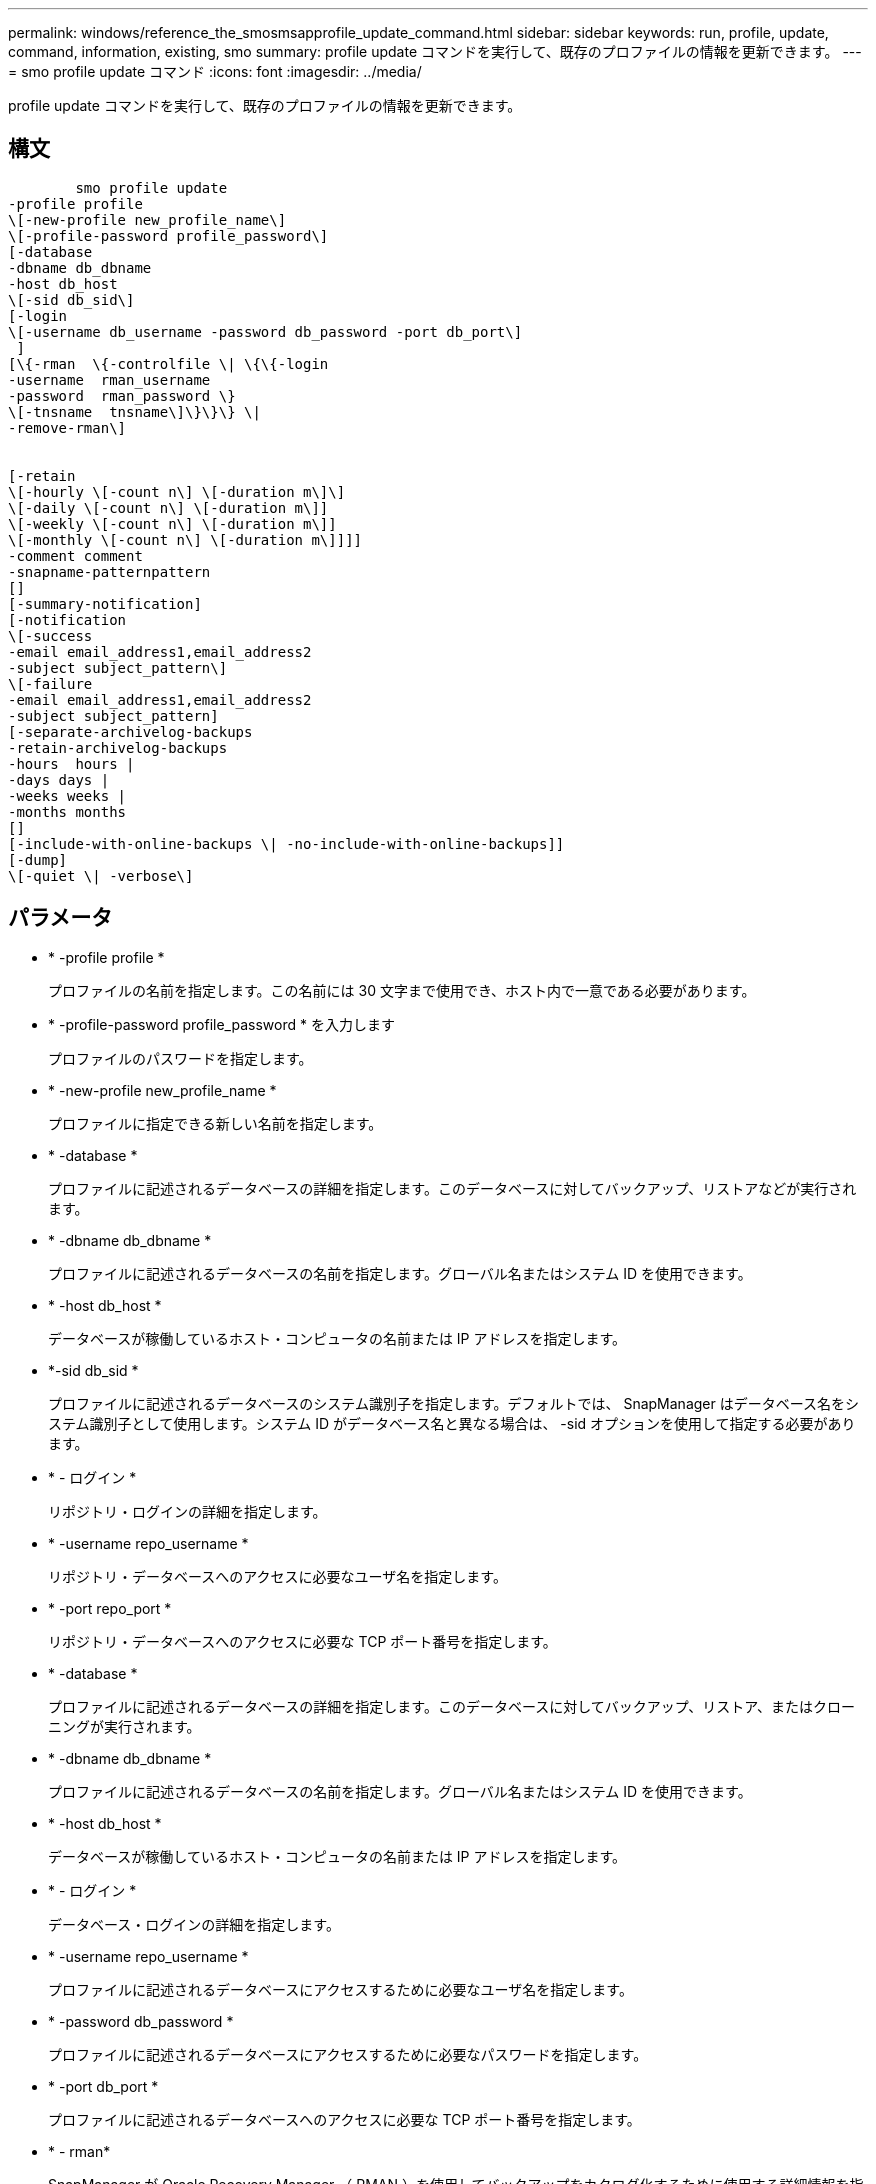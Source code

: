 ---
permalink: windows/reference_the_smosmsapprofile_update_command.html 
sidebar: sidebar 
keywords: run, profile, update, command, information, existing, smo 
summary: profile update コマンドを実行して、既存のプロファイルの情報を更新できます。 
---
= smo profile update コマンド
:icons: font
:imagesdir: ../media/


[role="lead"]
profile update コマンドを実行して、既存のプロファイルの情報を更新できます。



== 構文

[listing]
----

        smo profile update
-profile profile
\[-new-profile new_profile_name\]
\[-profile-password profile_password\]
[-database
-dbname db_dbname
-host db_host
\[-sid db_sid\]
[-login
\[-username db_username -password db_password -port db_port\]
 ]
[\{-rman  \{-controlfile \| \{\{-login
-username  rman_username
-password  rman_password \}
\[-tnsname  tnsname\]\}\}\} \|
-remove-rman\]


[-retain
\[-hourly \[-count n\] \[-duration m\]\]
\[-daily \[-count n\] \[-duration m\]]
\[-weekly \[-count n\] \[-duration m\]]
\[-monthly \[-count n\] \[-duration m\]]]]
-comment comment
-snapname-patternpattern
[]
[-summary-notification]
[-notification
\[-success
-email email_address1,email_address2
-subject subject_pattern\]
\[-failure
-email email_address1,email_address2
-subject subject_pattern]
[-separate-archivelog-backups
-retain-archivelog-backups
-hours  hours |
-days days |
-weeks weeks |
-months months
[]
[-include-with-online-backups \| -no-include-with-online-backups]]
[-dump]
\[-quiet \| -verbose\]
----


== パラメータ

* * -profile profile *
+
プロファイルの名前を指定します。この名前には 30 文字まで使用でき、ホスト内で一意である必要があります。

* * -profile-password profile_password * を入力します
+
プロファイルのパスワードを指定します。

* * -new-profile new_profile_name *
+
プロファイルに指定できる新しい名前を指定します。

* * -database *
+
プロファイルに記述されるデータベースの詳細を指定します。このデータベースに対してバックアップ、リストアなどが実行されます。

* * -dbname db_dbname *
+
プロファイルに記述されるデータベースの名前を指定します。グローバル名またはシステム ID を使用できます。

* * -host db_host *
+
データベースが稼働しているホスト・コンピュータの名前または IP アドレスを指定します。

* *-sid db_sid *
+
プロファイルに記述されるデータベースのシステム識別子を指定します。デフォルトでは、 SnapManager はデータベース名をシステム識別子として使用します。システム ID がデータベース名と異なる場合は、 -sid オプションを使用して指定する必要があります。

* * - ログイン *
+
リポジトリ・ログインの詳細を指定します。

* * -username repo_username *
+
リポジトリ・データベースへのアクセスに必要なユーザ名を指定します。

* * -port repo_port *
+
リポジトリ・データベースへのアクセスに必要な TCP ポート番号を指定します。

* * -database *
+
プロファイルに記述されるデータベースの詳細を指定します。このデータベースに対してバックアップ、リストア、またはクローニングが実行されます。

* * -dbname db_dbname *
+
プロファイルに記述されるデータベースの名前を指定します。グローバル名またはシステム ID を使用できます。

* * -host db_host *
+
データベースが稼働しているホスト・コンピュータの名前または IP アドレスを指定します。

* * - ログイン *
+
データベース・ログインの詳細を指定します。

* * -username repo_username *
+
プロファイルに記述されるデータベースにアクセスするために必要なユーザ名を指定します。

* * -password db_password *
+
プロファイルに記述されるデータベースにアクセスするために必要なパスワードを指定します。

* * -port db_port *
+
プロファイルに記述されるデータベースへのアクセスに必要な TCP ポート番号を指定します。

* * - rman*
+
SnapManager が Oracle Recovery Manager （ RMAN ）を使用してバックアップをカタログ化するために使用する詳細情報を指定します。

* * -controlfile *
+
カタログではなくターゲットのデータベース制御ファイルを RMAN リポジトリとして指定します。

* * - ログイン *
+
RMAN ログインの詳細を指定します。

* * -password rman_password*
+
RMAN カタログへのログインに使用するパスワードを指定します。

* * -username rman_username *
+
RMAN カタログへのログインに使用するユーザ名を指定します。

* *-tnsname tnsname *
+
tnsname 接続名を指定します（ tnsname.ora ファイルで定義されています）。

* *-remove-rman*
+
プロファイルで RMAN を削除するように指定します。

* * -retain [-hourly [-countn] [-duration m] [-daily [-duration n] [-duration n] [-duration m]] [-weekly [-count n] [-duration n] [-duration m]] [-monthly [-monthly ] [-duration n] ] *
+
バックアップの保持クラス（毎時、毎日、毎週、毎月）を指定します。

+
各保持クラスについて、保持数または保持期間、あるいはその両方を指定できます。期間はクラスの単位で指定します（たとえば、時間単位の場合は時間単位、日単位の場合は日単位）。たとえば、日次バックアップの保持期間として 7 のみを指定した場合、 SnapManager ではプロファイルの日次バックアップの数が制限されません（保持数が 0 であるため）。ただし、 SnapManager では、 7 日前に作成された日次バックアップが自動的に削除されます。

* * -comment comment*
+
プロファイルのコメントを指定します。

* * - snapname - pattern pattern パターン *
+
Snapshot コピーの命名パターンを示します。すべての Snapshot コピー名に、可用性の高い処理用の HAOPS などのカスタムテキストを含めることもできます。Snapshot コピーの命名パターンは、プロファイルの作成時、またはプロファイルの作成後に変更できます。更新後のパターンは、まだ実行されていない Snapshot コピーにのみ適用されます。存在する Snapshot コピーには、前の snapname パターンが保持されます。パターンテキストでは、複数の変数を使用できます。

* *-summary-notification*
+
既存のプロファイルでサマリー E メール通知を有効にします。

* * -notification [-success -email e-mail address1, e-mail address2-subject_pattern]*
+
既存のプロファイルに関する E メール通知を有効にして、 SnapManager 処理が成功したときに受信者から E メールが受信されるようにします。E メールアラートの送信先となる 1 つまたは複数の E メールアドレスと、既存のプロファイルの E メール件名のパターンを入力する必要があります。

+
件名のテキストは、プロファイルの更新中に変更することも、カスタムの件名テキストを含めることもできます。更新された件名は、送信されない E メールにのみ適用されます。E メールの件名にはいくつかの変数を使用できます。

* * -notification [-failure-email e-mail address1, e-mail address2-subject_pattern]*
+
既存のプロファイルに関する E メール通知を有効にして、 SnapManager 処理が失敗したときに受信者に E メールを送信できるようにします。E メールアラートの送信先となる 1 つまたは複数の E メールアドレスと、既存のプロファイルの E メール件名のパターンを入力する必要があります。

+
件名のテキストは、プロファイルの更新中に変更することも、カスタムの件名テキストを含めることもできます。更新された件名は、送信されない E メールにのみ適用されます。E メールの件名にはいくつかの変数を使用できます。

* *-Separe-archivelog -bbackups * を実行します
+
アーカイブログバックアップとデータファイルバックアップを分離します。これは、プロファイルの作成時に指定できるオプションのパラメータです。このオプションを使用してバックアップを分けたあとで、データファイルのみのバックアップまたはアーカイブログのみのバックアップを作成できます。

* *-retain-archivelog -bbackups -hours | -daysdays | -weeksweeks | -monthsmonths *
+
アーカイブログの保持期間（毎時、毎日、毎週、毎月）に基づいてアーカイブログのバックアップを保持するように指定します。

* *-include-y-one-backups|-no-include-online-backups*
+
オンラインデータベースバックアップにアーカイブログバックアップを含めるように指定します。

+
オンラインデータベースバックアップにアーカイブログバックアップを含めないように指定します。

* * -dump*
+
プロファイル作成処理が成功したあとにダンプ・ファイルを収集するように指定します。

* * - Quiet *
+
コンソールにエラーメッセージのみを表示します。デフォルトでは、エラーおよび警告メッセージが表示されます。

* * -verbose *
+
エラー、警告、および情報メッセージがコンソールに表示されます。





== 例

次に、プロファイルで説明されているデータベースのログイン情報を変更し、このプロファイルに電子メール通知を設定する例を示します。

[listing]
----
smo profile update -profile SALES1 -database -dbname SALESDB
 -sid SALESDB -login -username admin2 -password d4jPe7bw -port 1521
-host server1 -profile-notification -success -e-mail Preston.Davis@org.com -subject success
Operation Id [8abc01ec0e78ec33010e78ec3b410001] succeeded.
----
* 関連情報 *

xref:task_changing_profile_passwords.adoc[プロファイルのパスワードを変更する]

xref:concept_how_snapmanager_retains_backups_on_the_local_storage.adoc[SnapManager がローカルストレージ上にバックアップを保持する方法]
